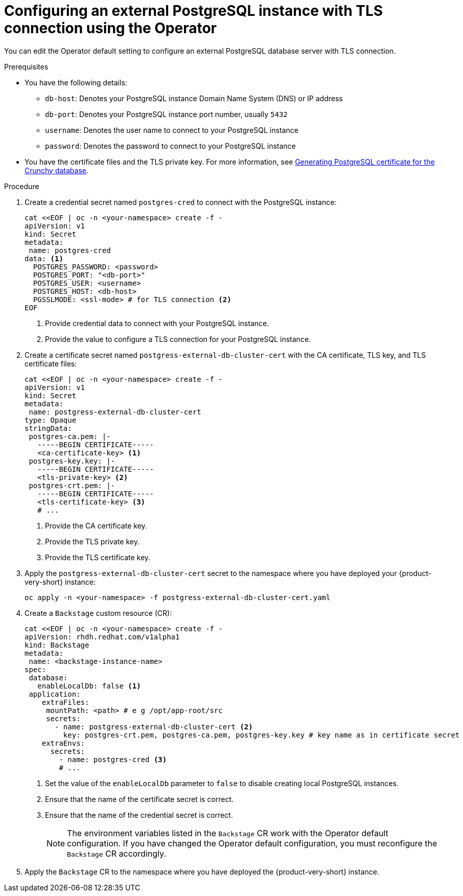 [id="proc-configuring-postgresql-with-tls-using-operator_{context}"]
= Configuring an external PostgreSQL instance with TLS connection using the Operator

You can edit the Operator default setting to configure an external PostgreSQL database server with TLS connection. 

.Prerequisites

* You have the following details:
** `db-host`: Denotes your PostgreSQL instance Domain Name System (DNS) or IP address 
** `db-port`: Denotes your PostgreSQL instance port number, usually `5432`
** `username`: Denotes the user name to connect to your PostgreSQL instance
** `password`: Denotes the password to connect to your PostgreSQL instance

* You have the certificate files and the TLS private key. For more information, see link:{LinkAdminGuide}#postgresql-certificate-for-crunchy-database_admin-rhdh[Generating PostgreSQL certificate for the Crunchy database].
 

.Procedure

. Create a credential secret named `postgres-cred` to connect with the PostgreSQL instance:
+
[source,yaml]
----
cat <<EOF | oc -n <your-namespace> create -f -
apiVersion: v1
kind: Secret
metadata:
 name: postgres-cred
data: <1>
  POSTGRES_PASSWORD: <password>
  POSTGRES_PORT: "<db-port>"
  POSTGRES_USER: <username>
  POSTGRES_HOST: <db-host>
  PGSSLMODE: <ssl-mode> # for TLS connection <2>
EOF
----
<1> Provide credential data to connect with your PostgreSQL instance.
<2> Provide the value to configure a TLS connection for your PostgreSQL instance.

. Create a certificate secret named `postgress-external-db-cluster-cert` with the CA certificate, TLS key, and TLS certificate files:
+
[source,yaml]
----
cat <<EOF | oc -n <your-namespace> create -f -
apiVersion: v1
kind: Secret
metadata:
 name: postgress-external-db-cluster-cert
type: Opaque
stringData:
 postgres-ca.pem: |-
   -----BEGIN CERTIFICATE-----
   <ca-certificate-key> <1>
 postgres-key.key: |-
   -----BEGIN CERTIFICATE-----
   <tls-private-key> <2>
 postgres-crt.pem: |-    
   -----BEGIN CERTIFICATE-----
   <tls-certificate-key> <3>
   # ...
----
<1> Provide the CA certificate key.
<2> Provide the TLS private key.
<3> Provide the TLS certificate key.

. Apply the `postgress-external-db-cluster-cert` secret to the namespace where you have deployed your {product-very-short} instance:
+
[source,terminal]
----
oc apply -n <your-namespace> -f postgress-external-db-cluster-cert.yaml
----

. Create a `Backstage` custom resource (CR):
+
[source,yaml]
----
cat <<EOF | oc -n <your-namespace> create -f -
apiVersion: rhdh.redhat.com/v1alpha1
kind: Backstage
metadata:
 name: <backstage-instance-name>
spec:
 database:
   enableLocalDb: false <1>
 application: 
    extraFiles:
     mountPath: <path> # e g /opt/app-root/src
     secrets:
       - name: postgress-external-db-cluster-cert <2>
         key: postgres-crt.pem, postgres-ca.pem, postgres-key.key # key name as in certificate secret
    extraEnvs:
      secrets:
        - name: postgres-cred <3>
        # ... 
----
<1> Set the value of the `enableLocalDb` parameter to `false` to disable creating local PostgreSQL instances.
<2> Ensure that the name of the certificate secret is correct. 
<3> Ensure that the name of the credential secret is correct.
+
[NOTE]
====
The environment variables listed in the `Backstage` CR work with the Operator default configuration. If you have changed the Operator default configuration, you must reconfigure the `Backstage` CR accordingly.
====

. Apply the `Backstage` CR to the namespace where you have deployed the {product-very-short} instance.

